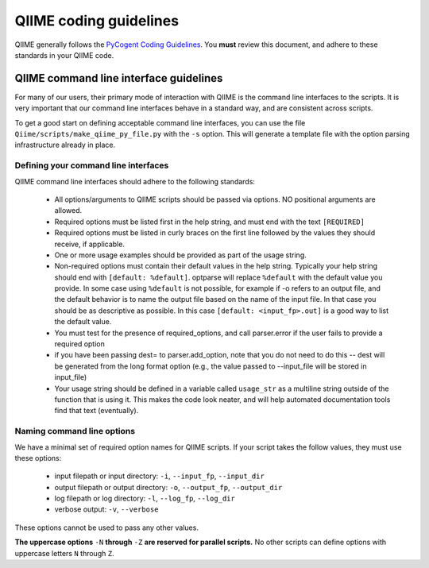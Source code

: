 ***************************
QIIME coding guidelines
***************************

QIIME generally follows the `PyCogent Coding Guidelines <http://pycogent.sourceforge.net/coding_guidelines.html>`_. You **must** review this document, and adhere to these standards in your QIIME code. 


QIIME command line interface guidelines
=======================================

For many of our users, their primary mode of interaction with QIIME is the command line interfaces to the scripts. It is very important that our command line interfaces behave in a standard way, and are consistent across scripts. 

To get a good start on defining acceptable command line interfaces, you can use the file ``Qiime/scripts/make_qiime_py_file.py`` with the ``-s`` option. This will generate a template file with the option parsing infrastructure already in place.

Defining your command line interfaces
-------------------------------------

QIIME command line interfaces should adhere to the following standards:

 * All options/arguments to QIIME scripts should be passed via options. NO positional arguments are allowed. 

 * Required options must be listed first in the help string, and must end with the text ``[REQUIRED]`` 

 * Required options must be listed in curly braces on the first line followed by the values they should receive, if applicable.

 * One or more usage examples should be provided as part of the usage string.

 * Non-required options must contain their default values in the help string. Typically your help string should end with ``[default: %default]``. optparse will replace ``%default`` with the default value you provide. In some case using ``%default`` is not possible, for example if -o refers to an output file, and the default behavior is to name the output file based on the name of the input file. In that case you should be as descriptive as possible. In this case ``[default: <input_fp>.out]`` is a good way to list the default value.

 * You must test for the presence of required_options, and call parser.error if the user fails to provide a required option

 * if you have been passing dest= to parser.add_option, note that you do not need to do this -- dest will be generated from the long format option (e.g., the value passed to --input_file will be stored in input_file)
 
 * Your usage string should be defined in a variable called ``usage_str`` as a multiline string outside of the function that is using it. This makes the code look neater, and will help automated documentation tools find that text (eventually). 


Naming command line options
---------------------------

We have a minimal set of required option names for QIIME scripts. If your script takes the follow values, they must use these options:

 * input filepath or input directory: ``-i``, ``--input_fp``, ``--input_dir``
 * output filepath or output directory: ``-o``, ``--output_fp``, ``--output_dir``
 * log filepath or log directory: ``-l``, ``--log_fp``, ``--log_dir``
 * verbose output: ``-v``, ``--verbose``

These options cannot be used to pass any other values.

**The uppercase options** ``-N`` **through** ``-Z`` **are reserved for parallel scripts.** No other scripts can define options with uppercase letters ``N`` through ``Z``. 
